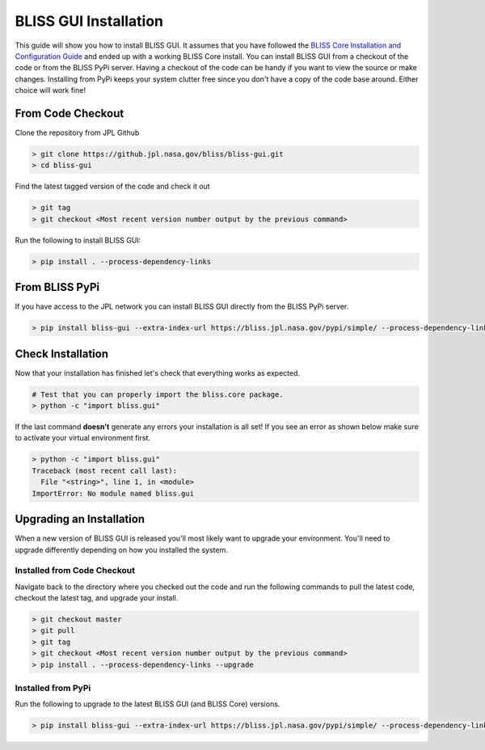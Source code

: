 BLISS GUI Installation
======================

This guide will show you how to install BLISS GUI. It assumes that you have followed the `BLISS Core Installation and Configuration Guide <https://github.jpl.nasa.gov/pages/bliss/bliss-core/installation.html>`_ and ended up with a working BLISS Core install. You can install BLISS GUI from a checkout of the code or from the BLISS PyPi server. Having a checkout of the code can be handy if you want to view the source or make changes. Installing from PyPi keeps your system clutter free since you don't have a copy of the code base around. Either choice will work fine!

From Code Checkout
------------------

Clone the repository from JPL Github

.. code-block:: bash

   > git clone https://github.jpl.nasa.gov/bliss/bliss-gui.git
   > cd bliss-gui

Find the latest tagged version of the code and check it out

.. code-block:: bash

   > git tag
   > git checkout <Most recent version number output by the previous command>

Run the following to install BLISS GUI:

.. code-block:: bash

   > pip install . --process-dependency-links

From BLISS PyPi
---------------

If you have access to the JPL network you can install BLISS GUI directly from the BLISS PyPi server.

.. code-block:: bash

   > pip install bliss-gui --extra-index-url https://bliss.jpl.nasa.gov/pypi/simple/ --process-dependency-links

Check Installation
------------------

Now that your installation has finished let's check that everything works as expected.

.. code-block:: bash

   # Test that you can properly import the bliss.core package.
   > python -c "import bliss.gui"

If the last command **doesn't** generate any errors your installation is all set! If you see an error as shown below make sure to activate your virtual environment first.

.. code-block:: bash

   > python -c "import bliss.gui"
   Traceback (most recent call last):
     File "<string>", line 1, in <module>
   ImportError: No module named bliss.gui

Upgrading an Installation
-------------------------

When a new version of BLISS GUI is released you'll most likely want to upgrade your environment. You'll need to upgrade differently depending on how you installed the system.

Installed from Code Checkout
^^^^^^^^^^^^^^^^^^^^^^^^^^^^

Navigate back to the directory where you checked out the code and run the following commands to pull the latest code, checkout the latest tag, and upgrade your install.

.. code-block:: bash

   > git checkout master
   > git pull
   > git tag
   > git checkout <Most recent version number output by the previous command>
   > pip install . --process-dependency-links --upgrade

Installed from PyPi
^^^^^^^^^^^^^^^^^^^

Run the following to upgrade to the latest BLISS GUI (and BLISS Core) versions.

.. code-block:: bash

   > pip install bliss-gui --extra-index-url https://bliss.jpl.nasa.gov/pypi/simple/ --process-dependency-links --upgrade
